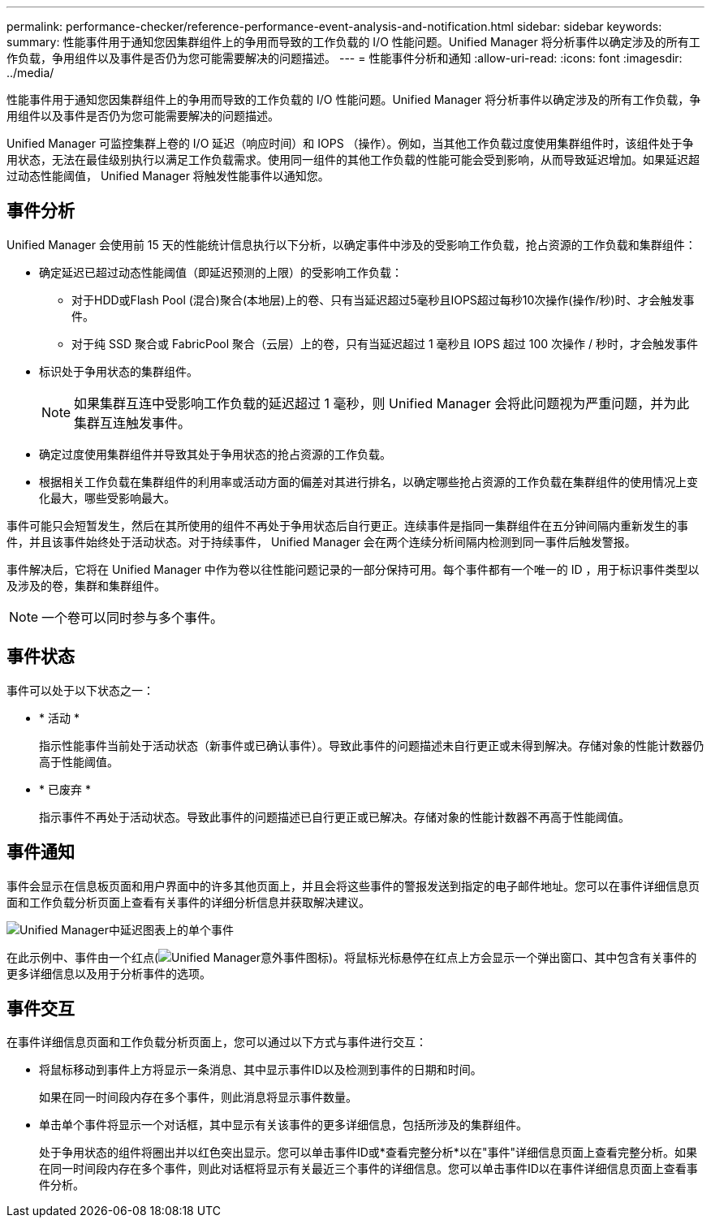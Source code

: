 ---
permalink: performance-checker/reference-performance-event-analysis-and-notification.html 
sidebar: sidebar 
keywords:  
summary: 性能事件用于通知您因集群组件上的争用而导致的工作负载的 I/O 性能问题。Unified Manager 将分析事件以确定涉及的所有工作负载，争用组件以及事件是否仍为您可能需要解决的问题描述。 
---
= 性能事件分析和通知
:allow-uri-read: 
:icons: font
:imagesdir: ../media/


[role="lead"]
性能事件用于通知您因集群组件上的争用而导致的工作负载的 I/O 性能问题。Unified Manager 将分析事件以确定涉及的所有工作负载，争用组件以及事件是否仍为您可能需要解决的问题描述。

Unified Manager 可监控集群上卷的 I/O 延迟（响应时间）和 IOPS （操作）。例如，当其他工作负载过度使用集群组件时，该组件处于争用状态，无法在最佳级别执行以满足工作负载需求。使用同一组件的其他工作负载的性能可能会受到影响，从而导致延迟增加。如果延迟超过动态性能阈值， Unified Manager 将触发性能事件以通知您。



== 事件分析

Unified Manager 会使用前 15 天的性能统计信息执行以下分析，以确定事件中涉及的受影响工作负载，抢占资源的工作负载和集群组件：

* 确定延迟已超过动态性能阈值（即延迟预测的上限）的受影响工作负载：
+
** 对于HDD或Flash Pool (混合)聚合(本地层)上的卷、只有当延迟超过5毫秒且IOPS超过每秒10次操作(操作/秒)时、才会触发事件。
** 对于纯 SSD 聚合或 FabricPool 聚合（云层）上的卷，只有当延迟超过 1 毫秒且 IOPS 超过 100 次操作 / 秒时，才会触发事件


* 标识处于争用状态的集群组件。
+
[NOTE]
====
如果集群互连中受影响工作负载的延迟超过 1 毫秒，则 Unified Manager 会将此问题视为严重问题，并为此集群互连触发事件。

====
* 确定过度使用集群组件并导致其处于争用状态的抢占资源的工作负载。
* 根据相关工作负载在集群组件的利用率或活动方面的偏差对其进行排名，以确定哪些抢占资源的工作负载在集群组件的使用情况上变化最大，哪些受影响最大。


事件可能只会短暂发生，然后在其所使用的组件不再处于争用状态后自行更正。连续事件是指同一集群组件在五分钟间隔内重新发生的事件，并且该事件始终处于活动状态。对于持续事件， Unified Manager 会在两个连续分析间隔内检测到同一事件后触发警报。

事件解决后，它将在 Unified Manager 中作为卷以往性能问题记录的一部分保持可用。每个事件都有一个唯一的 ID ，用于标识事件类型以及涉及的卷，集群和集群组件。

[NOTE]
====
一个卷可以同时参与多个事件。

====


== 事件状态

事件可以处于以下状态之一：

* * 活动 *
+
指示性能事件当前处于活动状态（新事件或已确认事件）。导致此事件的问题描述未自行更正或未得到解决。存储对象的性能计数器仍高于性能阈值。

* * 已废弃 *
+
指示事件不再处于活动状态。导致此事件的问题描述已自行更正或已解决。存储对象的性能计数器不再高于性能阈值。





== 事件通知

事件会显示在信息板页面和用户界面中的许多其他页面上，并且会将这些事件的警报发送到指定的电子邮件地址。您可以在事件详细信息页面和工作负载分析页面上查看有关事件的详细分析信息并获取解决建议。

image::../media/opm-single-incident-rt-jpg.gif[Unified Manager中延迟图表上的单个事件]

在此示例中、事件由一个红点(image:../media/opm-incident-icon-png.gif["Unified Manager意外事件图标"])。将鼠标光标悬停在红点上方会显示一个弹出窗口、其中包含有关事件的更多详细信息以及用于分析事件的选项。



== 事件交互

在事件详细信息页面和工作负载分析页面上，您可以通过以下方式与事件进行交互：

* 将鼠标移动到事件上方将显示一条消息、其中显示事件ID以及检测到事件的日期和时间。
+
如果在同一时间段内存在多个事件，则此消息将显示事件数量。

* 单击单个事件将显示一个对话框，其中显示有关该事件的更多详细信息，包括所涉及的集群组件。
+
处于争用状态的组件将圈出并以红色突出显示。您可以单击事件ID或*查看完整分析*以在"事件"详细信息页面上查看完整分析。如果在同一时间段内存在多个事件，则此对话框将显示有关最近三个事件的详细信息。您可以单击事件ID以在事件详细信息页面上查看事件分析。


